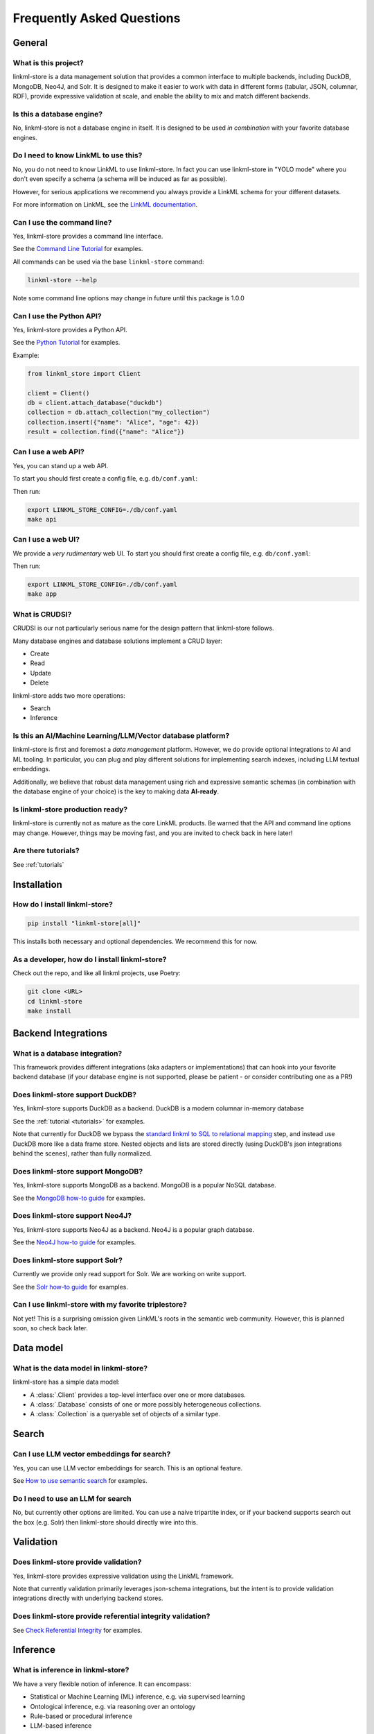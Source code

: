 .. _faq:

Frequently Asked Questions
==========================

General
-------

What is this project?
~~~~~~~~~~~~~~~~~~~~~~

linkml-store is a data management solution that provides a common interface to multiple backends,
including DuckDB, MongoDB, Neo4J, and Solr.
It is designed to make it easier to work with data in different forms (tabular, JSON, columnar, RDF),
provide expressive validation at scale, and enable the ability to mix and match different backends.

Is this a database engine?
~~~~~~~~~~~~~~~~~~~~~~~~~~

No, linkml-store is not a database engine in itself. It is designed to be used *in combination*
with your favorite database engines.

Do I need to know LinkML to use this?
~~~~~~~~~~~~~~~~~~~~~~~~~~~~~~~~~~~~~

No, you do not need to know LinkML to use linkml-store. In fact you can use linkml-store in
"YOLO mode" where you don't even specify a schema (a schema will be induced as far as possible).

However, for serious applications we recommend you always provide a LinkML schema for your
different datasets.

For more information on LinkML, see the `LinkML documentation <https://linkml.io/linkml/>`_.

Can I use the command line?
~~~~~~~~~~~~~~~~~~~~~~~~~~~~

Yes, linkml-store provides a command line interface.

See the `Command Line Tutorial <https://linkml.io/linkml-store/tutorials/Command-Line-Tutorial.html>`_ for examples.

All commands can be used via the base ``linkml-store`` command:

.. code-block:: bash

    linkml-store --help

Note some command line options may change in future until this package is 1.0.0

Can I use the Python API?
~~~~~~~~~~~~~~~~~~~~~~~~~

Yes, linkml-store provides a Python API.

See the `Python Tutorial <https://linkml.io/linkml-store/tutorials/Python-Tutorial.html>`_ for examples.

Example:

.. code-block:: python

    from linkml_store import Client

    client = Client()
    db = client.attach_database("duckdb")
    collection = db.attach_collection("my_collection")
    collection.insert({"name": "Alice", "age": 42})
    result = collection.find({"name": "Alice"})


Can I use a web API?
~~~~~~~~~~~~~~~~~~~~

Yes, you can stand up a web API.

To start you should first create a config file, e.g. ``db/conf.yaml``:

Then run:

.. code-block:: bash

    export LINKML_STORE_CONFIG=./db/conf.yaml
    make api

Can I use a web UI?
~~~~~~~~~~~~~~~~~~~~

We provide a *very rudimentary* web UI. To start you should first create a config file, e.g. ``db/conf.yaml``:

Then run:

.. code-block:: bash

    export LINKML_STORE_CONFIG=./db/conf.yaml
    make app


What is CRUDSI?
~~~~~~~~~~~~~~~

CRUDSI is our not particularly serious name for the design pattern that linkml-store follows.

Many database engines and database solutions implement a CRUD layer:

* Create
* Read
* Update
* Delete

linkml-store adds two more operations:

* Search
* Inference


Is this an AI/Machine Learning/LLM/Vector database platform?
~~~~~~~~~~~~~~~~~~~~~~~~~~~~~~~~~~~~~~~~~~

linkml-store is first and foremost a *data management* platform. However,
we do provide optional integrations to AI and ML tooling. In particular, you can plug and
play different solutions for implementing search indexes, including LLM textual embeddings.

Additionally, we believe that robust data management using rich and expressive semantic
schemas (in combination with the database engine of your choice) is the key to
making data **AI-ready**.

Is linkml-store production ready?
~~~~~~~~~~~~~~~~~~~~~~~~~~~~~~~~

linkml-store is currently not as mature as the core LinkML products. Be warned that
the API and command line options may change. However, things may be moving fast,
and you are invited to check back in here later!

Are there tutorials?
~~~~~~~~~~~~~~~~~~~~

See :ref:`tutorials`

Installation
-------

How do I install linkml-store?
~~~~~~~~~~~~~~~~~~~~~~~~~~~~~~

.. code-block:: bash

    pip install "linkml-store[all]"

This installs both necessary and optional dependencies. We recommend this for now.

As a developer, how do I install linkml-store?
~~~~~~~~~~~~~~~~~~~~~~~~~~~~~~~~~~~~~~~~~~~~~~

Check out the repo, and like all linkml projects, use Poetry:

.. code-block:: bash

    git clone <URL>
    cd linkml-store
    make install

Backend Integrations
------------

What is a database integration?
~~~~~~~~~~~~~~~~~~~~~~~~~~~~~~~~

This framework provides different integrations (aka adapters or implementations) that can hook into
your favorite backend database (if your database engine is not supported, please be patient - or
consider contributing one as a PR!)

Does linkml-store support DuckDB?
~~~~~~~~~~~~~~~~~~~~~~~~~~~~~~~~

Yes, linkml-store supports DuckDB as a backend. DuckDB is a modern columnar in-memory database

See the :ref:`tutorial <tutorials>` for examples.

Note that currently for DuckDB we bypass the `standard linkml to SQL to relational mapping <https://linkml.io/linkml/generators/sqltable.html>`_ step,
and instead use DuckDB more like a data frame store. Nested objects and lists are stored directly
(using DuckDB's json integrations behind the scenes), rather than fully normalized.

Does linkml-store support MongoDB?
~~~~~~~~~~~~~~~~~~~~~~~~~~~~~~~~~

Yes, linkml-store supports MongoDB as a backend. MongoDB is a popular NoSQL database.

See the `MongoDB how-to guide <https://linkml.io/linkml-store/how-to/Use-MongoDB.html>`_ for examples.

Does linkml-store support Neo4J?
~~~~~~~~~~~~~~~~~~~~~~~~~~~~~~~~

Yes, linkml-store supports Neo4J as a backend. Neo4J is a popular graph database.

See the `Neo4J how-to guide <https://linkml.io/linkml-store/how-to/Use-Neo4J.html>`_ for examples.

Does linkml-store support Solr?
~~~~~~~~~~~~~~~~~~~~~~~~~~~~~~~

Currently we provide only read support for Solr. We are working on write support.

See the `Solr how-to guide <https://linkml.io/linkml-store/how-to/Query-Solr-using-CLI.html>`_ for examples.

Can I use linkml-store with my favorite triplestore?
~~~~~~~~~~~~~~~~~~~~~~~~~~~~~~~~~~~~~~~~~~~~~~~~~~~~~~

Not yet! This is a surprising omission given LinkML's roots in the semantic web community. However,
this is planned soon, so check back later.

Data model
----------

What is the data model in linkml-store?
~~~~~~~~~~~~~~~~~~~~~~~~~~~~~~~~~~~~~~~

linkml-store has a simple data model:

* A :class:`.Client` provides a top-level interface over one or more databases.
* A :class:`.Database` consists of one or more possibly heterogeneous collections.
* A :class:`.Collection` is a queryable set of objects of a similar type.

Search
------

Can I use LLM vector embeddings for search?
~~~~~~~~~~~~~~~~~~~~~~~~~~~~~~~~~~~~~~~~~~

Yes, you can use LLM vector embeddings for search. This is an optional feature.

See `How to use semantic search <https://linkml.io/linkml-store/how-to/Use-Semantic-Search.html>`_ for examples.

Do I need to use an LLM for search
~~~~~~~~~~~~~~~~~~~~~~~~~~~~~~~~

No, but currently other options are limited. You can use a naive tripartite index, or if your backend
supports search out the box (e.g. Solr) then linkml-store should directly wire into this.

Validation
----------

Does linkml-store provide validation?
~~~~~~~~~~~~~~~~~~~~~~~~~~~~~~~~~~~~

Yes, linkml-store provides expressive validation using the LinkML framework.

Note that currently validation primarily leverages json-schema integrations, but the intent is to
provide validation integrations directly with underlying backend stores.

Does linkml-store provide referential integrity validation?
~~~~~~~~~~~~~~~~~~~~~~~~~~~~~~~~~~~~~~~~~~~~~~~~~~~~~~~~~~~

See `Check Referential Integrity <https://linkml.io/linkml-store/how-to/Check-Referential-Integrity.html>`_ for examples.

Inference
---------

What is inference in linkml-store?
~~~~~~~~~~~~~~~~~~~~~~~~~~~~~~~~~

We have a very flexible notion of inference. It can encompass:

* Statistical or Machine Learning (ML) inference, e.g. via supervised learning
* Ontological inference, e.g. via reasoning over an ontology
* Rule-based or procedural inference
* LLM-based inference

How do I do standard ML inference?
~~~~~~~~~~~~~~~~~~~~~~~~~~~~~~~~~

Currently we provide integrations to scikit-learn, but only expose DecisionTree classifiers for now.
Remember, linkml-store is not a full fledged ML platform; you should use packages like XGBoost, PyTorch,
or scikit-learn directly for more complex ML tasks.

See `Predict Missing Data <https://linkml.io/linkml-store/how-to/Predict-Missing-Data.html>`_ for examples.

See also the `Command Line Tutorial <https://linkml.io/linkml-store/tutorials/Command-Line-Tutorial.html>`_ for
a simple example.

How do I do LLM inference?
~~~~~~~~~~~~~~~~~~~~~~~~~~~

See the `Command Line Tutorial <https://linkml.io/linkml-store/tutorials/Command-Line-Tutorial.html>`_ (see
the final section) for an example.

How do I do rule-based inference?
~~~~~~~~~~~~~~~~~~~~~~~~~~~~~~~~~

Check back later for tutorials. For now, you can read about:

- the `LinkML expression language <https://linkml.io/linkml/schemas/expression-language.html>`_
- `Rules in LinkML <https://linkml.io/linkml/schemas/advanced.html#rules>`_

In future we will provide bindings for rule engines, datalog engines, and OWL reasoners.

Contributing
------------

How do I contribute to linkml-store?
~~~~~~~~~~~~~~~~~~~~~~~~~~~~~~~~~~~

We welcome contributions! Please see the `LinkML contributing guide <https://linkml.io/linkml/contributing.html>`_.